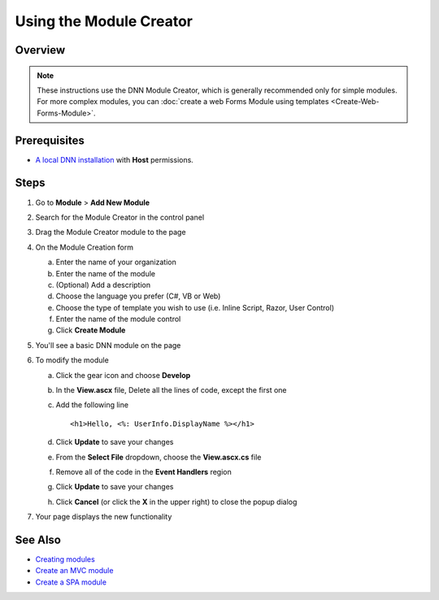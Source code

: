 ==========================
 Using the Module Creator
==========================

Overview
--------

.. note::
    These instructions use the DNN Module Creator, which is generally recommended only for simple modules.  For more complex modules, you can 
    :doc:`create a web Forms Module using templates <Create-Web-Forms-Module>`.
    
Prerequisites
-------------

* `A local DNN installation <../admin/Set-Up-DNN>`_ with **Host** permissions.

Steps
-----

#. Go to **Module** > **Add New Module**
   |step-1|
#. Search for the Module Creator in the control panel
   |step-2|
#. Drag the Module Creator module to the page
   |step-3|
#. On the Module Creation form
   |step-4|

   a. Enter the name of your organization
   #. Enter the name of the module
   #. (Optional) Add a description
   #. Choose the language you prefer (C#, VB or Web)
   #. Choose the type of template you wish to use (i.e. Inline Script, Razor, User Control)
   #. Enter the name of the module control
   #. Click **Create Module**
   
#. You'll see a basic DNN module on the page
   |step-5|
#. To modify the module

   a. Click the gear icon and choose **Develop**
      |step-6a|
   #. In the **View.ascx** file, Delete all the lines of code, except the first one 
      |step-6b|
   #. Add the following line ::
       
      <h1>Hello, <%: UserInfo.DisplayName %></h1>
      
      |step-6c|
       
   #. Click **Update** to save your changes
   #. From the **Select File** dropdown, choose the **View.ascx.cs** file
      |step-6e|
   #. Remove all of the code in the **Event Handlers** region
      |step-6f|
   #. Click **Update** to save your changes
   #. Click **Cancel** (or click the **X** in the upper right) to close the popup dialog
    
#. Your page displays the new functionality
   |step-7|

See Also
--------

* `Creating modules <../Creating-Modules>`_
* `Create an MVC module <Create-MVC-Module>`_
* `Create a SPA module <Create-SPA-Module>`_

..  ***** Image Substitutions *****

.. |step-1| image:: /../common/img/scr-ModuleCreator-1.png
    :class: img-responsive img-600
    :alt:  

.. |step-2| image:: /../common/img/scr-ModuleCreator-2.png
    :class: img-responsive img-600
    :alt:  

.. |step-3| image:: /../common/img/scr-ModuleCreator-3.png
    :class: img-responsive img-600
    :alt:  

.. |step-4| image:: /../common/img/scr-ModuleCreator-4.png
    :class: img-responsive img-600
    :alt:  

.. |step-5| image:: /../common/img/scr-ModuleCreator-5.png
    :class: img-responsive img-600
    :alt:  

.. |step-6a| image:: /../common/img/scr-ModuleCreator-6a.png
    :class: img-responsive img-600
    :alt:  

.. |step-6b| image:: /../common/img/scr-ModuleCreator-6b.png
    :class: img-responsive img-600
    :alt:  

.. |step-6c| image:: /../common/img/scr-ModuleCreator-6c.png
    :class: img-responsive img-600
    :alt:  

.. |step-6e| image:: /../common/img/scr-ModuleCreator-6e.png
    :class: img-responsive img-600
    :alt:  

.. |step-6f| image:: /../common/img/scr-ModuleCreator-6f.png
    :class: img-responsive img-600
    :alt:  

.. |step-7| image:: /../common/img/scr-ModuleCreator-7.png
    :class: img-responsive img-600
    :alt:  
  